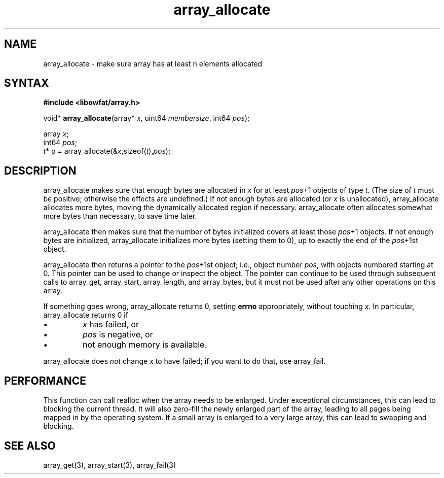 .TH array_allocate 3
.SH NAME
array_allocate \- make sure array has at least n elements allocated
.SH SYNTAX
.B #include <libowfat/array.h>

void* \fBarray_allocate\fP(array* \fIx\fR, uint64 \fImembersize\fR, int64 \fIpos\fR);

  array \fIx\fR;
  int64 \fIpos\fR;
  \fIt\fR* p = array_allocate(&\fIx\fR,sizeof(\fIt\fR),\fIpos\fR);

.SH DESCRIPTION
array_allocate makes sure that enough bytes are allocated in \fIx\fR for
at least \fIpos\fR+1 objects of type \fIt\fR. (The size of \fIt\fR must
be positive; otherwise the effects are undefined.) If not enough bytes
are allocated (or \fIx\fR is unallocated), array_allocate allocates more
bytes, moving the dynamically allocated region if necessary.
array_allocate often allocates somewhat more bytes than necessary, to
save time later.

array_allocate then makes sure that the number of bytes initialized
covers at least those \fIpos\fR+1 objects. If not enough bytes are
initialized, array_allocate initializes more bytes (setting them to 0),
up to exactly the end of the \fIpos\fR+1st object.

array_allocate then returns a pointer to the \fIpos\fR+1st object; i.e.,
object number \fIpos\fR, with objects numbered starting at 0. This
pointer can be used to change or inspect the object. The pointer can
continue to be used through subsequent calls to array_get, array_start,
array_length, and array_bytes, but it must not be used after any other
operations on this array.

If something goes wrong, array_allocate returns 0, setting \fBerrno\fR
appropriately, without touching \fIx\fR. In particular, array_allocate
returns 0 if

.sp 1
.IP \(bu
\fIx\fR has failed, or
.IP \(bu
\fIpos\fR is negative, or
.IP \(bu
not enough memory is available.
.PP

array_allocate does \fInot\fR change \fIx\fR to have failed; if you want
to do that, use array_fail.

.SH PERFORMANCE
This function can call realloc when the array needs to be enlarged.
Under exceptional circumstances, this can lead to blocking the current thread.
It will also zero-fill the newly enlarged part of the array, leading to
all pages being mapped in by the operating system.  If a small array is
enlarged to a very large array, this can lead to swapping and blocking.
.SH "SEE ALSO"
array_get(3), array_start(3), array_fail(3)
